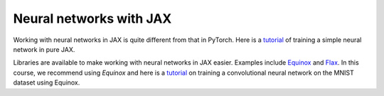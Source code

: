 Neural networks with JAX
========================
Working with neural networks in JAX is quite different from that in PyTorch.
Here is a `tutorial <https://jax.readthedocs.io/en/latest/notebooks/Neural_Network_and_Data_Loading.html>`_ of training a simple neural network in pure JAX.

Libraries are available to make working with neural networks in JAX easier.
Examples include `Equinox <https://github.com/patrick-kidger/equinox>`_ and 
`Flax <https://flax.readthedocs.io/en/latest/>`_.
In this course, we recommend using `Equinox` and here is a `tutorial <https://docs.kidger.site/equinox/examples/mnist/>`_ on training a convolutional neural network on the MNIST dataset using Equinox.